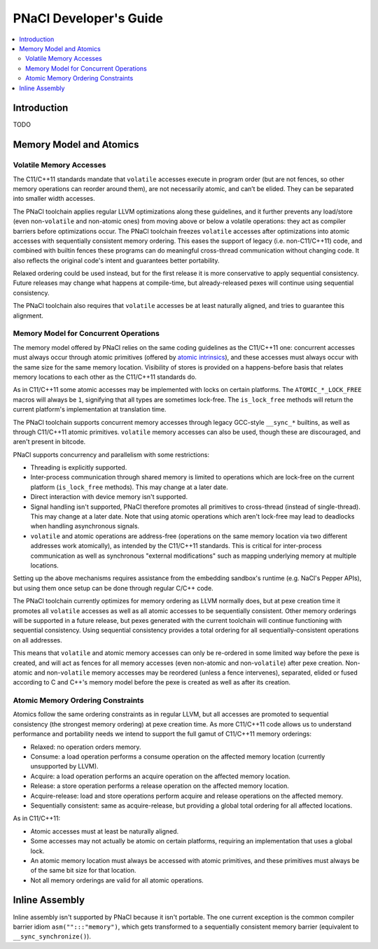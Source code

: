 =======================
PNaCl Developer's Guide
=======================

.. contents::
   :local:
   :depth: 3

Introduction
============

TODO

Memory Model and Atomics
========================

Volatile Memory Accesses
------------------------

The C11/C++11 standards mandate that ``volatile`` accesses execute in program
order (but are not fences, so other memory operations can reorder around them),
are not necessarily atomic, and can’t be elided. They can be separated into
smaller width accesses.

The PNaCl toolchain applies regular LLVM optimizations along these guidelines,
and it further prevents any load/store (even non-``volatile`` and non-atomic
ones) from moving above or below a volatile operations: they act as compiler
barriers before optimizations occur. The PNaCl toolchain freezes ``volatile``
accesses after optimizations into atomic accesses with sequentially consistent
memory ordering. This eases the support of legacy (i.e. non-C11/C++11) code, and
combined with builtin fences these programs can do meaningful cross-thread
communication without changing code. It also reflects the original code's intent
and guarantees better portability.

Relaxed ordering could be used instead, but for the first release it is more
conservative to apply sequential consistency. Future releases may change what
happens at compile-time, but already-released pexes will continue using
sequential consistency.

The PNaCl toolchain also requires that ``volatile`` accesses be at least
naturally aligned, and tries to guarantee this alignment.

Memory Model for Concurrent Operations
--------------------------------------

The memory model offered by PNaCl relies on the same coding guidelines as the
C11/C++11 one: concurrent accesses must always occur through atomic primitives
(offered by `atomic intrinsics <PNaClLangRef.html#atomicintrinsics>`_), and
these accesses must always occur with the same size for the same memory
location. Visibility of stores is provided on a happens-before basis that
relates memory locations to each other as the C11/C++11 standards do.

As in C11/C++11 some atomic accesses may be implemented with locks on certain
platforms. The ``ATOMIC_*_LOCK_FREE`` macros will always be ``1``, signifying
that all types are sometimes lock-free. The ``is_lock_free`` methods will return
the current platform's implementation at translation time.

The PNaCl toolchain supports concurrent memory accesses through legacy GCC-style
``__sync_*`` builtins, as well as through C11/C++11 atomic primitives.
``volatile`` memory accesses can also be used, though these are discouraged, and
aren't present in bitcode.

PNaCl supports concurrency and parallelism with some restrictions:

* Threading is explicitly supported.

* Inter-process communication through shared memory is limited to operations
  which are lock-free on the current platform (``is_lock_free`` methods). This
  may change at a later date.

* Direct interaction with device memory isn't supported.

* Signal handling isn't supported, PNaCl therefore promotes all primitives to
  cross-thread (instead of single-thread). This may change at a later date. Note
  that using atomic operations which aren't lock-free may lead to deadlocks when
  handling asynchronous signals.
  
* ``volatile`` and atomic operations are address-free (operations on the same
  memory location via two different addresses work atomically), as intended by
  the C11/C++11 standards. This is critical for inter-process communication as
  well as synchronous "external modifications" such as mapping underlying memory
  at multiple locations.

Setting up the above mechanisms requires assistance from the embedding sandbox's
runtime (e.g. NaCl's Pepper APIs), but using them once setup can be done through
regular C/C++ code.

The PNaCl toolchain currently optimizes for memory ordering as LLVM normally
does, but at pexe creation time it promotes all ``volatile`` accesses as well as
all atomic accesses to be sequentially consistent. Other memory orderings will
be supported in a future release, but pexes generated with the current toolchain
will continue functioning with sequential consistency. Using sequential
consistency provides a total ordering for all sequentially-consistent operations
on all addresses.

This means that ``volatile`` and atomic memory accesses can only be re-ordered
in some limited way before the pexe is created, and will act as fences for all
memory accesses (even non-atomic and non-``volatile``) after pexe creation.
Non-atomic and non-``volatile`` memory accesses may be reordered (unless a fence
intervenes), separated, elided or fused according to C and C++'s memory model
before the pexe is created as well as after its creation.

Atomic Memory Ordering Constraints
----------------------------------

Atomics follow the same ordering constraints as in regular LLVM, but
all accesses are promoted to sequential consistency (the strongest
memory ordering) at pexe creation time. As more C11/C++11 code
allows us to understand performance and portability needs we intend
to support the full gamut of C11/C++11 memory orderings:

- Relaxed: no operation orders memory.
- Consume: a load operation performs a consume operation on the affected memory
  location (currently unsupported by LLVM).
- Acquire: a load operation performs an acquire operation on the affected memory
  location.
- Release: a store operation performs a release operation on the affected memory
  location.
- Acquire-release: load and store operations perform acquire and release
  operations on the affected memory.
- Sequentially consistent: same as acquire-release, but providing a global total
  ordering for all affected locations.

As in C11/C++11:

- Atomic accesses must at least be naturally aligned.
- Some accesses may not actually be atomic on certain platforms, requiring an
  implementation that uses a global lock.
- An atomic memory location must always be accessed with atomic primitives, and
  these primitives must always be of the same bit size for that location.
- Not all memory orderings are valid for all atomic operations.

Inline Assembly
===============

Inline assembly isn't supported by PNaCl because it isn't portable. The
one current exception is the common compiler barrier idiom
``asm("":::"memory")``, which gets transformed to a sequentially
consistent memory barrier (equivalent to ``__sync_synchronize()``).
